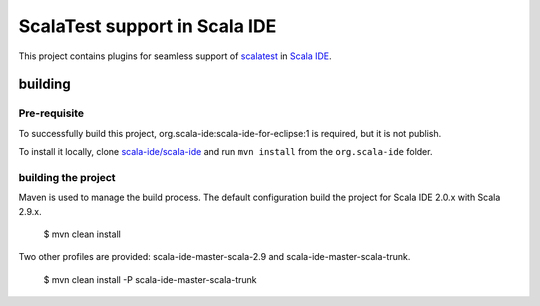 ScalaTest support in Scala IDE
==============================

This project contains plugins for seamless support of `scalatest`__ in `Scala IDE`__.

__ http://scalatest.org
__ http://scala-ide.org

building
--------

Pre-requisite
.............

To successfully build this project, org.scala-ide:scala-ide-for-eclipse:1 is required, but it is not publish.

To install it locally, clone `scala-ide/scala-ide`__ and run ``mvn install`` from the ``org.scala-ide`` folder.

__ http://github.com/scala-ide/scala-ide

building the project
....................

Maven is used to manage the build process. The default configuration build the project for Scala IDE 2.0.x with Scala 2.9.x.

  $ mvn clean install

Two other profiles are provided: scala-ide-master-scala-2.9 and scala-ide-master-scala-trunk.

  $ mvn clean install -P scala-ide-master-scala-trunk
